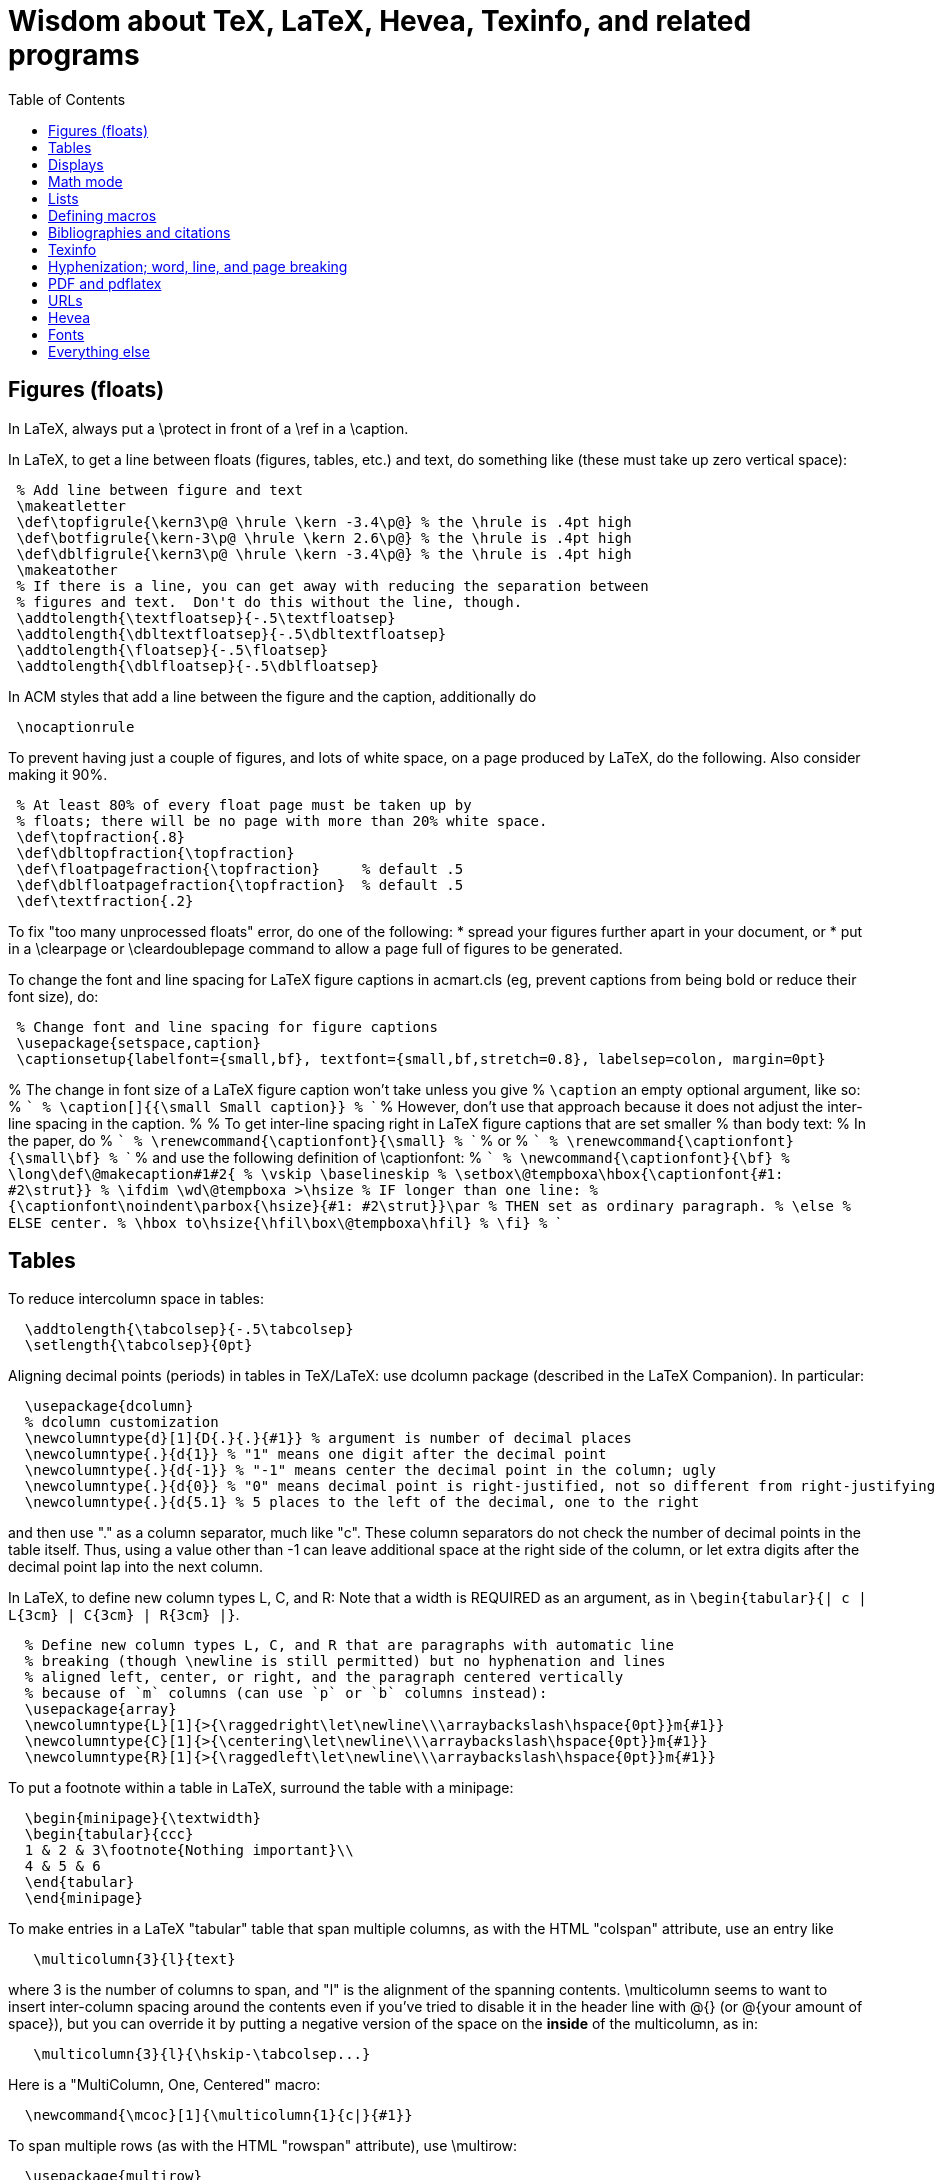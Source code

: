 = Wisdom about TeX, LaTeX, Hevea, Texinfo, and related programs
:toc:
:toc-placement: manual

toc::[]

// Each entry should contain one of the words "TeX", "LaTeX", "BibTeX", etc.

// PROBLEM with this file is that TeX comments starting in column 1 will be
// ignored by the database searching program!  Therefore, put a space before
// any "%" character that is part of an entry.




== Figures (floats)

In LaTeX, always put a \protect in front of a \ref in a \caption.

In LaTeX, to get a line between floats (figures, tables, etc.) and text, do
something like (these must take up zero vertical space):
```
 % Add line between figure and text
 \makeatletter
 \def\topfigrule{\kern3\p@ \hrule \kern -3.4\p@} % the \hrule is .4pt high
 \def\botfigrule{\kern-3\p@ \hrule \kern 2.6\p@} % the \hrule is .4pt high
 \def\dblfigrule{\kern3\p@ \hrule \kern -3.4\p@} % the \hrule is .4pt high
 \makeatother
 % If there is a line, you can get away with reducing the separation between
 % figures and text.  Don't do this without the line, though.
 \addtolength{\textfloatsep}{-.5\textfloatsep}
 \addtolength{\dbltextfloatsep}{-.5\dbltextfloatsep}
 \addtolength{\floatsep}{-.5\floatsep}
 \addtolength{\dblfloatsep}{-.5\dblfloatsep}
```
In ACM styles that add a line between the figure and the caption,
additionally do
```
 \nocaptionrule
```

// Can't unindent the LaTeX comments or the doc program will respect those
// comments.  That's unfortunate, because I typically unindent when inserting
// in a LaTeX document.
To prevent having just a couple of figures, and lots of white space, on a
page produced by LaTeX, do the following.  Also consider making it 90%.
```
 % At least 80% of every float page must be taken up by
 % floats; there will be no page with more than 20% white space.
 \def\topfraction{.8}
 \def\dbltopfraction{\topfraction}
 \def\floatpagefraction{\topfraction}     % default .5
 \def\dblfloatpagefraction{\topfraction}  % default .5
 \def\textfraction{.2}
```

To fix "too many unprocessed floats" error, do one of the following:
  * spread your figures further apart in your document, or
  * put in a \clearpage or \cleardoublepage command to allow a page full of figures to be generated.

To change the font and line spacing for LaTeX figure captions in acmart.cls (eg, prevent captions from being bold or reduce their font size), do:
```
 % Change font and line spacing for figure captions
 \usepackage{setspace,caption}
 \captionsetup{labelfont={small,bf}, textfont={small,bf,stretch=0.8}, labelsep=colon, margin=0pt}
```

% The change in font size of a LaTeX figure caption won't take unless you give
% `\caption` an empty optional argument, like so:
% ```
%   \caption[]{{\small Small caption}}
% ```
% However, don't use that approach because it does not adjust the inter-line spacing in the caption.
% 
% To get inter-line spacing right in LaTeX figure captions that are set smaller
% than body text:
% In the paper, do
% ```
%   \renewcommand{\captionfont}{\small}
% ```
% or
% ```
%   \renewcommand{\captionfont}{\small\bf}
% ```
% and use the following definition of \captionfont:
% ```
% \newcommand{\captionfont}{\bf}
% \long\def\@makecaption#1#2{
%    \vskip \baselineskip
%    \setbox\@tempboxa\hbox{\captionfont{#1: #2\strut}}
%    \ifdim \wd\@tempboxa >\hsize % IF longer than one line:
%        {\captionfont\noindent\parbox{\hsize}{#1: #2\strut}}\par     %   THEN set as ordinary paragraph.
%      \else                      %   ELSE  center.
%        \hbox to\hsize{\hfil\box\@tempboxa\hfil}
%    \fi}
% ```


== Tables

To reduce intercolumn space in tables:
```
  \addtolength{\tabcolsep}{-.5\tabcolsep}
  \setlength{\tabcolsep}{0pt}
```

Aligning decimal points (periods) in tables in TeX/LaTeX:
use dcolumn package (described in the LaTeX Companion).
In particular:
```
  \usepackage{dcolumn}
  % dcolumn customization
  \newcolumntype{d}[1]{D{.}{.}{#1}} % argument is number of decimal places
  \newcolumntype{.}{d{1}} % "1" means one digit after the decimal point
  \newcolumntype{.}{d{-1}} % "-1" means center the decimal point in the column; ugly
  \newcolumntype{.}{d{0}} % "0" means decimal point is right-justified, not so different from right-justifying the column
  \newcolumntype{.}{d{5.1} % 5 places to the left of the decimal, one to the right
```
and then use "." as a column separator, much like "c".
These column separators do not check the number of decimal points in the
table itself.  Thus, using a value other than -1 can leave additional space
at the right side of the column, or let extra digits after the decimal
point lap into the next column.

In LaTeX, to define new column types L, C, and R:  Note that a width is REQUIRED
as an argument, as in `\begin{tabular}{| c | L{3cm} | C{3cm} | R{3cm} |}`.
```
  % Define new column types L, C, and R that are paragraphs with automatic line
  % breaking (though \newline is still permitted) but no hyphenation and lines
  % aligned left, center, or right, and the paragraph centered vertically
  % because of `m` columns (can use `p` or `b` columns instead):
  \usepackage{array}
  \newcolumntype{L}[1]{>{\raggedright\let\newline\\\arraybackslash\hspace{0pt}}m{#1}}
  \newcolumntype{C}[1]{>{\centering\let\newline\\\arraybackslash\hspace{0pt}}m{#1}}
  \newcolumntype{R}[1]{>{\raggedleft\let\newline\\\arraybackslash\hspace{0pt}}m{#1}}
```

To put a footnote within a table in LaTeX, surround the table with a minipage:
```
  \begin{minipage}{\textwidth}
  \begin{tabular}{ccc}
  1 & 2 & 3\footnote{Nothing important}\\
  4 & 5 & 6
  \end{tabular}
  \end{minipage}
```

To make entries in a LaTeX "tabular" table that span multiple columns,
as with the HTML "colspan" attribute, use an entry like
```
   \multicolumn{3}{l}{text}
```
where 3 is the number of columns to span, and "l" is the alignment of
the spanning contents. \multicolumn seems to want to insert
inter-column spacing around the contents even if you've tried to
disable it in the header line with @{} (or @{your amount of space}),
but you can override it by putting a negative version of the space on
the *inside* of the multicolumn, as in:
```
   \multicolumn{3}{l}{\hskip-\tabcolsep...}
```
Here is a "MultiColumn, One, Centered" macro:
```
  \newcommand{\mcoc}[1]{\multicolumn{1}{c|}{#1}}
```
To span multiple rows (as with the HTML "rowspan" attribute), use
\multirow:
```
  \usepackage{multirow}
  \multirow{nrows}[bigstruts]{width}[fixup]{text}
```
Multirow documentation is at
http://mirror.math.ku.edu/tex-archive/macros/latex/contrib/multirow/multirow.sty
The width is a size like "25mm" or `"*"` for "vertically centered".
The rows that don’t contain the "multi-row" specification must have empty
cells where the multi-row is going to appear.
\multirow requires use of the multirow package:
You can nest \multirow in \multicolumn but not vice versa.



== Displays

To intersperse left-justified text with aligned equations, use the TeX
\noalign primitive. For example, 
```
  \begin{eqnarray}
  test & 1 & 2 \\
  \noalign{\hbox{left}}
  test & 3 & 4
  \end{eqnarray}
```
produces results like the following:
```
            test  1  2       (1)
  left
            test  3  4       (2)
```

Use
```
  \setlength{\arraycolsep}{.25em}
```
to reduce/compress the horizontal spaces (as around equal signs) between
columns in a LaTeX array or eqnarray environment.
Use
```
  \setlength{\tabcolsep}{.5\tabcolsep}
```
to reduce the width of columns in a table or tabular environment.



== Math mode

To define a (say) binary operator in TeX or LaTeX, use \mathord, \mathop,
\mathbin, \mathrel, \mathopen, \mathclose, \mathpunct, \mathinner.
These give "class" 1..8 to the math character or formula.
 * mathbin: for binary operators like "+"
 * mathrel: for binary relations like "=" (slightly more space)
 * mathop: for things like \sum, \cos, \ln, etc.
(There is no \binop or \binrel; I mention them here in case someone
searches for them.)

To typeset a multi-character identifier in LaTeX math mode, use
\mathit{...} (or, if you have it defined, \|...|) .  Never use $...$, which
puts incorrect kerning between the letters.  LaTeX typesets $myvar$ as "m
times y times v times a times r".  It looks bad, and enough people will
notice that it is worthwhile to get the typesetting right.


== Lists

To eliminate LaTeX list/itemize/enumerate spacing/space between items (by
setting \itemsep and \parskip), use
`\itemsep 0pt \parskip 0pt`.
This is necessary even if using `\usepackage{enumitem}`.

[Is this still the best approach with `\usepackage{enumitem}`?]
To control pre-list space, set \partopsep (or insert an explicit negative
\vspace (not \vskip)).  (I had to give an explicit argument, not -\parsep
etc.; but `\vspace*{-\partopsep}` worked for me if it came after the
\begin{enumerate}.)  (See manual page 167.)
<br>
To remove the vertical space from between two LaTeX trivlist environments:
```
   \vspace*{-\topsep}\vspace*{-\partopsep}\vspace*{-\itemsep}
```
  No combination of only two of these does the trick.
  (Why don't I have -\parskip here too?)

To reduce the indentation of bullets/numbers/items a LaTeX list environment
(itemize, enumerate, description), do this *outside* the env.  It needs to come
after `\begin{document}`.  (It's especially needed in the acmart style.)
```
  % Reduce indentation in lists.
  \setlength{\leftmargini}{.75\leftmargini}
  \setlength{\leftmarginii}{.75\leftmarginii}
  \setlength{\leftmarginiii}{.75\leftmarginiii}
```

In a LaTeX enumerate list environment, to insert an ordinary
(left-justified) paragraph of text without interrupting the item numbering,
do the following:
```
  \label{item:pre-break}
  \end{enumerate}
  PARAGRAPH GOES HERE.
  \begin{enumerate}
  \setcounter{enumi}{\ref{item:pre-break}}
```

To interrupt an enumerate environment, then continue the numbering later:
```
    \newcounter{saveenumi}
    ...
    \begin{enumerate}
      ...
      \item ...
      \setcounter{saveenumi}{\theenumi}
    \end{enumerate}
    ...
    \begin{enumerate}
      \setcounter{enumi}{\thesaveenumi}
      \item ...
      ...
    \end{enumerate}
```

To change the margins similarly to what the quote (`\begin{quote}`)
environment does:
```
 % Arguments are left and right margins
 \def\changemargin#1#2{\list{}{\rightmargin#2\leftmargin#1}\item[]}
 \let\endchangemargin=\endlist
 \begin{changemargin}{.05\columnwidth}{.05\columnwidth}
 \end{changemargin}
```



== Defining macros

Here are ways to test wither a macro argument is empty/null:
 1. The following macro definition will test whether a macro argument is empty:
```
    \def\mymacro#1{%
     \def\tempa{#1}\ifx\tempa\empty{then-part}\else{else-part}\fi
     }%
```
    Note that PLAIN.TEX defines \empty as follows:
```
    \def\empty{}%
```
    LaTeX defines \@empty in a similar way, if you want to work with .sty files.
    Note that since this uses \def to assign the value of #2 to a macro, it
    won't work in TeX's mouth, and needs the stomach as well (so it won't work
    inside an \edef for example).
 2. This way of testing for null arguments can be done entirely in TeX's mouth:
```
      \def\showempty#1{\message{\ifx\relax#1\relax empty\else not empty\fi}}
```
    It does however fail badly if #1 begins with \relax 
    (e.g., \showempty{\relax...}).
 3. Another way of testing for empty arguments in TeX's mouth is to say:
```
       \ifx\unlikely#2\unlikely ...true text... \else ...false text ... \fi
```
    This will expand to `true text' iff #2 is empty, or begins with
    \unlikely.  So if you make \unlikely an unlikely macro for #2 to begin
    with, then you're away.  (It also dies if #2 contains unbalanced \if,
    \else or \fi's, but that should be pretty rare.  Touch wood.)

LaTeX macros gobble space after them.  If you wish to insert space
(except before punctuation or other places where it shouldn't be
inserted) after a macro expansion, then add "\xspace" at the end of the
macro body.
```
  \usepackage{xspace}
  \xspaceaddexceptions{\%}
  \xspaceremoveexception{-}
  ...
  \newcommand{\restenergy}{\ensuremath{mc^2}\xspace}
  ...
  ... and we find \restenergy available to us ...
```

Here is a LaTeX command that typesets its argument in a smaller \tt font.  It
permits line breaks at spaces within the argument (but not within words),
respects current series (such as boldface), and works in both horizontal (text)
and math mode.
```
  \newcommand{\code}[1]{\ifmmode{\mbox{\smaller\ttfamily{#1}}}\else{\smaller\ttfamily #1}\fi}
```
Here's a version that takes care of URLs, too:
```
  \def\codesize{\smaller}
  %HEVEA \def\codesize{\relax}
  \newcommand{\code}[1]{\ifmmode{\mbox{\codesize\ttfamily{#1}}}\else{\codesize\ttfamily #1}\fi}
  \newcommand{\myurl}[1]{{\codesize\url{#1}}}
  %HEVEA \def\myurl{\url}
```
Or, if your document does `\usepackage{url}`, for URLs you can just do
```
  \renewcommand{\UrlFont}{\smaller}
```
but note that that is one command; you cannot specify `\smaller\texttt`.
 +
Similarly, "\scshape" is generally preferred to "\sc", because it
respects the typesetting of the current context.
For Verbatim environments, do this:
```
  \usepackage{fancyvrb}
  \RecustomVerbatimEnvironment{Verbatim}{Verbatim}{fontsize=\smaller}
```

// Can't unindent the LaTeX comments or the doc program will respect those
// comments.  That's unfortunate, because I typically unindent when inserting
// in a LaTeX document.

Here are definitions for identifiers in LaTeX math mode formulas:
----
  % \|name| or \mathid{name} denotes identifiers and slots in formulas
  \def\|#1|{\mathid{#1}}
  \newcommand{\mathid}[1]{\ensuremath{\mathit{#1}}}
  % \<name> or \codeid{name} denotes computer code identifiers
  \def\<#1>{\codeid{#1}}
  % Choose one of the following three definitions for \codeid.
  \protected\def\codeid#1{\ifmmode{\mbox{\sf{#1}}}\else{\sf #1}\fi}
  % \protected\def\codeid#1{\ifmmode{\mbox{\ttfamily{#1}}}\else{\ttfamily #1}\fi}
  % \protected\def\codeid#1{\ifmmode{\mbox{\smaller\ttfamily{#1}}}\else{\smaller\ttfamily #1}\fi}
----
This alternate definition of `\codeid` does not work inside an array environments (see http://tex.stackexchange.com/questions/27592/ ):
----
  \newcommand{\codeid}[1]{\ifmmode{\mbox{\ttfamily{#1}}}\else{\ttfamily #1}\fi}
----

To permit hyphenation in tt font globally throughout a document, see
http://tex.stackexchange.com/questions/44361/how-to-automatically-hyphenate-within-texttt
However, all of those solutions give me a Roman font that differs from the text font, whereas I want a typewriter font.
`\usepackage[htt]{hyphenat}` doesn't seem to work either.



== Bibliographies and citations

Very simple BibTeX usage:
 # See ~mernst/bib for bibliographies (but you should get your own copy).
 # At beginning of document:   ((Why not at the end?))
   \bibliographystyle{alpha}
 # Within document:
   \cite{key}
 # At end of document:
   \bibliography{bibstring-unabbrev,invariants,dispatch,generals,alias}
 # Run latex, then bibtex, then latex again.

Typical LaTeX commands for bibliography:
```
  \bibliographystyle{alpha}
  \bibliography{bibstring-unabbrev,ernst,invariants,dispatch,generals,alias}
```

\thebibliography is defined in the main document style (article.sty, etc.).

For multiple bibliographies (say, one per chapter), use chapterbib.sty.

How can I permit line breaks in a citation?
I'm not sure if this is good style or not, but this is how to do it:
----
 % undo LaTeX's decision to make citation labels be \hbox'd.
 \makeatletter
 \def\@citex[#1]#2{\if@filesw\immediate\write\@auxout{\string\citation{#2}}\fi
   \def\@citea{}\@cite{\@for\@citeb:=#2\do
     {\@citea\def\@citea{,\penalty\@m\ }\@ifundefined
        {b@\@citeb}{{\bf ?}\@warning
        {Citation `\@citeb' on page \thepage \space undefined}}%
 {\csname b@\@citeb\endcsname}}}{#1}}
 \makeatother
----

BibTeX journal abbreviations are in /usr/local/lib/tex/bib/abbreviations,
which is pointed to by ~/tex/abbreviations.

The problem with BibTeX's cross referencing feature is that it puts the
book, proceedings, etc. in the bibliography as an entry of its own.
However, supplying argument -min-crossrefs=10000 disables this feature.

For mix-n-match BibTeX citations,
```
  \makeatletter
  \def\bibref#1{\nocite{#1}\@ifundefined{b@#1}{{\bf ??}\@warning
     {Citation `#1' on page \thepage \space 
      undefined}}{\@nameuse{b@#1```
  \makeatother
```
and then
```
  [\bibref{Horn86},p.86;\bibref{PressFTV88},p.516]
```
produces
  [50,p.86;75,p.516]
which is better than the
  [50,p.86],[76,p.516]
produced by
```
  \cite[p.~86]{Horn86},\cite[p.~516]{PressFTV88}
```

In LaTeX, to remove vertical spacing (space) between bibliography items, use:
```
   \setlength{\bibsep}{0pt}
```
before the `\biblography` command.

In LaTeX 2e, to adjust bibliography formatting:
(For IEEE styles, just do `\def\IEEEbibitemsep{0pt plus .5pt}`.)
  First, copy from article.cls the definition of
```
    \newenvironment{thebibliography}[1]
```
  Surround it by
```
    \makeatletter
    ...
    \makeatother
```
and change the "newenvironment" to "renewenvironment".
To make bibliography items less indented, do one or both of the these:
//nobreak

  1. Comment out
+
```
       \advance\leftmargin\labelsep
```
  2. Change
+
```
       \settowidth\labelwidth{\@biblabel{#1}}%
```
+
to
+
```
       \settowidth\labelwidth{~}%
```
{empty}
     (though this is a bit drastic).
To remove all vertical spacing (space) between bibliography items, add:
+
```
  % These two commands remove inter-bib-item spacing
  \setlength{\itemsep}{0pt}
  \setlength{\parsep}{0pt}
```

To use only first initials (not whole first name) in BibTeX, change "ff" to
"f." in the .bst file, on the line containing "format.name".
Or just use abbrv.bst, which does this.

To omit the month in BibTeX, change 
`{ month " " * year * }`
to
`'year`
in the .bst file.
This is rarely worthwhile, though:  the savings tend to be very small.

So that BibTeX does not require the publisher field in ACM conference
proceedings, make this change:
```
--- a/ACM-Reference-Format.bst
+++ b/ACM-Reference-Format.bst
@@ -2242,7 +2242,8 @@ FUNCTION { inproceedings }
           format.bvolume.noseries output
           new.sentence
           organization output
-          publisher "publisher" bibinfo.output.check % jtb: require publisher (?)
+	  %% MDE: Don't require, or even output, publisher
+          % publisher "publisher" bibinfo.output.check % jtb: require publisher (?)
           address "address" bibinfo.output.check  % jtb: require address
           format.bookpages output
         }
@@ -2287,8 +2287,8 @@ FUNCTION { manual }
   new.block
   format.btitle "title" output.check
   organization address new.block.checkb
-  % jtb: back to normal style: organization, address
-  organization "organization" output.check
+  % % jtb: back to normal style: organization, address
+  % organization "organization" output.check
   address output
   fin.block
   output.issue.doi.coden.isxn.lccn.url.eprint.note
```


== Texinfo

In Texinfo, to prevent the last index pages from being numbered i, ii,
etc., add an @page before @summarycontents or @contents.

To format a texinfo file (ie, to produce a .dvi file from a .texi file), do
```
    tex foo.texi
    texindex foo.??
    tex foo.texi
```

Texinfo definitions can be done like this:
```
 @iftex @def@foo ...
```
Make sure that any usages of the macro are also put inside @iftex, and
make sure that you provide an equivalent construction inside @ifinfo.

Help for texinfo:
You might want to check out texinfo, a system for preparing both
high-quality typeset (by TeX) documents and on-line hypertext (viewable
from Emacs or a stand-alone viewer).  It's available from
prep.ai.mit.edu:/pub/gnu/texinfo-2.??.tar.Z.  There's also a latexinfo
system available from
tut.cis.ohio-state.edu:pub/gnu/emacs/elisp-archive/packages/LaTeXinfo.shar.*.Z.

LaTeXinfo takes a different input format than LaTeX -- for instance, there
are only three special characters (\{}), so comments are introduced by \c,
and so forth.  Thus, it could be a lot of work to convert a document into
LaTeXinfo.

Texinfo summary of cross reference commands (@xref @ref @pxref @inforef):
http://www.gnu.org/software/texinfo/manual/texinfo/texinfo.html#Cross-Reference-Commands

In Texinfo, to insert literal HTML, do
```
@html
<img src="https://travis-ci.org/typecheck-regex.svg?branch=master" alt="Travis codespecs/daikon status"/>
@end html
```
If `@` appears in the HTML, it must be quoted; this permits Texinfo commands
to appear within the HTML.
By contrast to `@html`, `@ifhtml` is a conditional but its body is regular
Texinfo.

Texinfo does not let you change the margins without changing 'texinfo.tex'
or 'texinfo.cnf'.  @pagesizes only affects the page size, not the margins.


== Hyphenization; word, line, and page breaking

raymond@sunkist.berkeley.edu (Raymond Chen) says:
To prevent word breaking (hyphenation) in (La)TeX, \hyphenpenalty=10000
Note, however, that although it'll work, it ain't exactly the nicest
thing to do to your CPU :-) +
Reason:  TeX will go ahead and hyphenate all the words in your
paragraph, and consider every possible breakpoint (including the
hyphens it inserted), but when it's just about ready to insert a hyphen,
it looks at \hyphenpenalty and say "Whoa!  Better not do it here."
This is repeated for every hyphenation point in every word of your
paragraph. +
A much more polite way to do it is to set the \hyphenchar to a
number not between 0 and 255; typically, -1 is used to suppress
hyphenation.  When the \hyphenchar is set to an invalid number,
TeX skips the hyphenation step altogether.  So you would say
something like
```
  \hyphenchar\the\font=-1
```
to suppress hyphenation for the current font.  If you use several
fonts, you'll want to set the \hyphenchar for each one.  So you
would start off like this:
```
  \hyphenchar\tenrm=-1
  \hyphenchar\ninerm=-1
  ...
```
You'll probably also want to set \defaulthyphenchar=-1 so that any
new fonts that get loaded will also have hyphenation disabled.
 +
Another way is
```
  \pretolerance=10000
```
and, if you get complaints about overfull hboxes, also add
```
  \emergencystretch=2em
```
or some bigger value.

piet@cs.ruu.nl (Piet van Oostrum) says:
To hyphenate words with imbedded hyphens, you must disable the hyphenchar
while reading the word and enable it while TeX hyphenates (i.e. at the end
of the paragraph).  Two ways to do this:
```
  \def\H#1{\setbox0=\hbox{#1}\unhbox0}
  \showhyphens{subsystem module \H{subsystem-module}}
```
or
```
  \edef\savehyphenchar{\the\hyphenchar\the\font}
  \hyphenchar\the\font=0
  \showhyphens{subsystem module subsystem-module
  \hyphenchar\the\font=\savehyphenchar} 
```

To have LaTeX hyphenate words with imbedded hyphens, you may use the
`breakable hyphen' command:
```
      \def\hyph{-\penalty0\hskip0pt\relax}
```
You could play tricks mapping it to a character that's made active for 
the purpose, but `-'?

LaTeX doesn't hyphenate (line-break) automatically when in font \tt because
in the customary uses for \tt fonts, one does not want TeX to insert any
hyphens.
Here are two workarounds:
 1. Insert explicit "\-" wherever you wish to permit hyphenization.
 2. Non-hyphenization is implemented by setting \hyphenchar of the tt fonts
    to -1.  You can undo it by explicitly resetting \hyphenchar.  To globally enable hyphenation in \texttt:
```
\DeclareFontFamily{\encodingdefault}{\ttdefault}{\hyphenchar\font=`\-}
```
or to enable it just for one family:
```
\DeclareFontFamily{T1}{cmtt}{\hyphenchar \font=45}
```

In LaTeX, \discretionary is a way to do custom hyphenization (without
necessarily using the hyphen character).  Use it like
```
  \discretionary{beforebreak}{afterbreak}{unbroken}
```
Examples:
```
  \discretionary{-}{}{}              % normal hyphenization; equivalest to: \-
  \discretionary{}{}{}               % no space, but permit break
  \discretionary{}{}{\,}             % thin space, or permit break
  \discretionary{/}{}{/}             % permit break after slash; equivalent to: /\discretionary{}{}{}
  \discretionary{}{.}{.}             % permit break before period (e.g., in URL)
  \discretionary{f-}{fi}{ffi}cult    % kerning
```

Redhat 6's (RH6's) LaTeX hyphenation is totally broken
because it uses all the different lanaguages hyphenation rules.
\usepackage[english]{babel}
fixes the problem by forcing it to use only English.


To permit more space between words, in order to prevent bad breaks in
narrow columns (like in a newspaper):
```
 {\spaceskip = \fontdimen2\the\font
 \advance\spaceskip by 0pt plus 0.5em
 \xspaceskip = \fontdimen7\the\font
 \advance\xspaceskip by 0pt plus 0.5em
 Several features were included in TRACEMAP to make it particularly
 useful for programmers who need to understand the behavior of
 their codes.}
 The most important part is a static pictorial representation of
 .. etc
```
This adds an extra 0.5em of stretchability to all spaces, producing big
spaces in the line. This modification is closed as soon as possible by the
} (could probably be earlier) to avoid having strange spacing further down
as a space is better than a hyphenation for TeX ... even one of these nasty
big ones - TeX can't tell the difference. \fontdimen2\the\font is the space
factor of the current font and 0.5em is the extra space factor.

----
\def\nopgbrk{\@nobreaktrue}
----
appears to prevent LaTeX page breaks, even just before lists.

To break a multi-line display math mode equation, use \begin{multline} or
the breqn package or the split environment provided by the amsmath package.

LaTeX can break an inline math mode formula at a \discretionary{}{}{} command.
It can automatically break the formula only when a relation symbol
(=, >, ...)  or a binary operation symbol (+, -, ...) exists and at least
one of these symbols appears at the outer level of the formula. Thus $a+b+c$
can be broken across lines, but ${a+b+c}$ cannot and neither can
$\left\langle ... \right\rangle$.
You can wrap parts of your formula in \mathrel or the like to fool LaTeX into
thinking there is a relation symbol at the outer level of the formula.
There is also \* which is discretionary multiplication sign:  "\times"
appears in the document only if the document is broken there.
. +
//
From
http://stackoverflow.com/questions/1703867/latex-how-to-put-line-break-in-a-math,
here is a definition of \mytuple that can be used as follows:
----
  $ \mytuple{ long\_text, other\_long\_text, more\_long\_text } $
----
----
% Permits line breaks after commas.  Use like this:
%   $ \mytuple{ longtext, otherlongtext, morelongtext } $
\makeatletter
\newcommand\mytuple[1]{%
  \@tempcnta=0
  \bigl\langle
  \@for\@ii:=#1\do{%
    \@insertbreakingcomma
    \@ii
  }%
  \bigr\rangle
}
\def\@insertbreakingcomma{%
  \ifnum \@tempcnta = 0 \else\,,\ \linebreak[1] \fi
  \advance\@tempcnta\@ne
}
\makeatother
----
Another solution, from http://tex.stackexchange.com/questions/19094/allowing-line-break-at-in-inline-math-mode-breaks-citations :
----
\AtBeginDocument{%
  \mathchardef\mathcomma\mathcode`\,
  \mathcode`\,="8000 
}
{\catcode`,=\active
  \gdef,{\mathcomma\discretionary{}{}{}}
}
----

LaTeX's \underline{...} macro does not permit hyphenization (line breaking).
Instead, use
```
  \usepackage{soul}
  ...
  \ul{...}
```


== PDF and pdflatex

Regular TeX uses bitmap based fonts by default, so PDF looks bad for them.
To, use "pdflatex" on your tex documents, to use outline fonts instead (and
to generate PDF instead of .dvi.

When using the graphicx package to include figures in a LaTeX document:
The latex command requires all graphics/images/pictures to be in EPS format.
The pdflatex command requires all graphics to be in JPEG/JPG, TIFF, PNG, or PDF.
Therefore, all figures must appear in at least two different formats.

To convert .eps to .pdf, either of the following:
```
  # epstopdf seems to do a better job than convert
  epstopdf picture.eps
  # This version embeds fonts in the resulting PDF file
  GS_OPTIONS="-dEmbedAllFonts=true -dPDFSETTINGS=/printer" epstopdf myfile.eps
  convert file.eps file.pdf
  eps2pdf
  ps2pdf -dEPSCrop
  # a2ping is the successor to epstopdf
  a2ping
  # To embed fonts using a2ping
  a2ping --gsextra='-dEmbedAllFonts=true -dPDFSETTINGS=/printer'
```
To convert .pdf to .eps, either of the following ("convert" sometimes makes
huge .eps files, though "pdftops" creates more pixellated .eps files):
```
  convert file.pdf file.eps
  pdftops -f 1 -l 1 -eps
```
To include the pdf file:
```
  \usepackage{graphicx}
  ...
  % There should never be a .pdf (or any other) filename extension
  \includegraphics[width=\textwidth]{picture}
  % For two-column layout:
  \includegraphics[width=\columnwidth]{picture}
```

To check whether fonts are embedded, run
```
  pdffonts myfile.pdf
```
or alternately use Adobe Acrobat Reader: go to "File --> Document
Properties --> Fonts".
This might tell you a font isn't embedded, but no output can also be a bad sign.

pdflatex creates a document with fonts embedded, so long as all your images
are bitmaps or are .pdf or .ps images with all their fonts embedded.

To embed fonts in a PDF document:
```
  gs -q -dSAFER -dNOPAUSE -dBATCH -sDEVICE=pdfwrite -sOutputFile=tmp.pdf -dCompatibilityLevel=1.5 -dPDFSETTINGS=/prepress -c .setpdfwrite -f file.pdf
```
This creates tmp.pdf with as many fonts embedded as are available on the
computer where you ran the command.

To embed the 14 base fonts (make them embedded fonts) in a PDF document,
when starting from a PostScript document:
```
  ps2pdf13 -dPDFSETTINGS=/prepress doc.ps doc2.pdf
```
Be sure to do this on PostScript that is generated by dvips, not on
PostScript that is generated by pdf2ps or similar programs.
(The instructions at http://users.rsise.anu.edu.au/~luke/embedded_fonts.html
that are supposed to make pdflatex embed the fonts did not work for me.)

You can set the compatibility level (e.g., PDF 1.7) in LaTex as follows:
```
\documentclass[10pt, conference]{IEEEtran}
\pdfminorversion=7
```
You can automatically embed all fonts in a PDF file, using ghostscript:
```
  gs -dCompatibilityLevel=1.7 -dPDFSETTINGS=/screen -dNOPAUSE -dBATCH -sDEVICE=pdfwrite -sOutputFile=paper-with-embedded-fonts.pdf paper.pdf
```
R uses font symbols for outliers in a boxplot, and you may not be able to
embed them.  Minimally tweaking the opacity level of such points, forces R to
actually draw the points rather than replacing them with symbols:
```
geom_boxplot(outlier.colour=rgb(0, 0, 0, .99))
```


== URLs

To make hyperlinks (e.g., to URLs) in a LaTeX document:
```
  \usepackage{hyperref}
  \url{http://www.wikibooks.org}
  \href{http://www.wikibooks.org}{Wikibooks home}
```
If you also want to line-break the URL text, then:
```
  \usepackage{hyperref}
  \usepackage{url}
  \url{http://www.wikibooks.org}
  \href{\url{http://www.wikibooks.org}}{Wikibooks home}
```
More on LaTeX HEVEA URLs (\ahref, etc.):
  http://pauillac.inria.fr/~maranget/hevea/doc/manual018.html#toc22
but perhaps I want to ignore that and focus on using standard 


URLs in HTML and PDF documents:
```
 % Make a URL visible in PDF the but just be attached to anchor text in HTML:
 %BEGIN LATEX
 \newcommand{\ahreforurl}[2]{#2 (\url{#1})}
 %END LATEX
 %HEVEA \newcommand{\ahreforurl}[2]{\ahref{#1}{#2}}
```

The url package for LaTeX linebreaks a URL appropriately.
For a moving argument (or a URL containing characters like %), use
```
    \urldef{\myself}\url{myself%node@gateway.net}   or
    \urldef{\myself}\url|myself%node@gateway.net|
```
and then use "\myself" instead of "\url{myself%node@gateway.net}".
However, the hyperref package forbids URL line breaks; the workaround is
```
  \usepackage{hyperref}
  \usepackage{breakurl}
```

To typeset URLs in a smaller font in LaTeX, using \package{url}:
First approach (shorter, usually works):
```
  \def\UrlFont{\smaller\ttfamily}
```
Second approach (better style, possibly more robust):
```
  %% Define and use a 'smallertt' URL style.
  \makeatletter
  \def\url@smallerttstyle{%
    \@ifundefined{selectfont}{\def\UrlFont{\smaller\tt}}{\def\UrlFont{\smaller\ttfamily```
  \makeatother
  \urlstyle{smallertt}
```




== Hevea

As an alternative to hevea: pandoc or tex4ht or tth
  tex4ht is bundled with LaTeX distributions (use its make4ht build system instead of the htlatex command)
All 4 of these are actively maintained as of 2022.

Conditional compilation with LaTeX and Hevea:
To avoid problems with the imagen program, it's usually best to not
redefine macros with %HEVEA, but to use the \ifhevea conditional.

In LaTeX files, to avoid the "This document was translated from LaTeX to
Hevea" advertisement, write:
```
  %HEVEA \footerfalse    % Disable hevea advertisement in footer
```

Adding info to HTML header in Hevea (this must come after \begin{document}):
```
\let\oldmeta=\@meta
\renewcommand{\@meta}{%
\oldmeta
\begin{rawhtml}
<link rel="icon" type="image/png" href="my-favicon.png" />
\end{rawhtml}}
```

Testing whether a file exists, for both LaTeX and Hevea:
(Note that you need to test for a file, not a directory.)
```
 \newif\ifonbuffalo
 %HEVEA\makeatletter\@iffileexists{/scratch/secs-jenkins/java/jdk1.7.0/LICENSE}{\onbuffalotrue}{\onbuffalofalse}\makeatother
 %BEGIN LATEX
 \IfFileExists{/scratch/secs-jenkins/java/jdk1.7.0/LICENSE}{\onbuffalotrue}{\onbuffalofalse}
 %END LATEX
```

== Fonts

The default LaTeX fonts look bad on-screen.  Consider this alternative; the
"bitstream-charter" font family was designed to be good on screen.
```
\usepackage[bitstream-charter]{mathdesign}
\usepackage[T1]{fontenc}
\usepackage[utf8]{inputenc}
```

In LaTeX, rather than
```
  \usepackage{times}
```
consider
```
  \usepackage{pslatex}
```
which differs in that it uses a specially narrowed Courier font.
(Also consider `\usepackage{palatino}`?
`\usepackage{times}` is narrower than `\usepackage{gentium}`.  \usepackage{venturis2} is even narrower, but it looks unnatural and makes it clear that you are cheating on space limits.)

Do not use
```
  \documentclass[sigconf,anonymous]{acmart}
  \usepackage{pslatex}
```
because it causes math-mode parentheses not to print.
`\usepackage{times}` doesn't work either.

To change fonts temporarily in LaTeX, use comands like the following
```
  {\fontfamily{phv}\selectfont Helvetica looks like this}
```
and
```
  {\fontencoding{OT1}\fontfamily{ppl} Palatino looks like this}.
```

The following six TeX document style options exist for using PostScript
fonts.
//nobreak

1. avantgarde, for using the Avant Garde family.
2. bookman, for using the Bookman family.
3. helvetica, for using the Helvetica family.
4. palatino, for using the Palatino family.
5. ncs, for using the New Century Schoolbook Roman family.
6. times, for using the Times Roman family

To use a thinner (narrower) version of a font in a LaTeX document, run the
following before running pdflatex:
```
  # Run with --clean once if the --xscale argument changes.
  #	/usr/share/doc/texlive-doc/latex/savetrees/makethin article.dvi --clean
	  -/usr/share/doc/texlive-doc/latex/savetrees/makethin article.dvi --pdftex --xscale=0.94
```

More attractive monospaced (typewriter, courier) fonts:
```
  \usepackage[T1]{fontenc}
  % sans-serif monospaced font
  \usepackage{inconsolata}
```
```
  % serifed monospaced font
  \usepackage[T1]{fontenc}
  \usepackage[scaled=0.88]{luximono}
```

Your LaTeX documents should always use
```
  \usepackage[T1]{fontenc}
```
Even if you don't care about foreign languages, it has the advantage of
providing typewriter fonts for curly braces, and other characters that look
bad due to the fact that OT1 has only 128 glyphs and LaTeX has to get some
characters such as curly braces from a different font.
It particular, it solves the problem
```
  Font shape `OMS/cmss/m/n' undefined using `OMS/cmsy/m/n' instead for symbol `textbraceleft'
```

The default Computer Modern fonts are Type 3 (bitmap).  Here is how to use
"Latin Modern" fonts, which are a Type 1 reimplementation of the Computer
Modern fonts, and ensure you only get Type 1 fonts:
```
\usepackage{lmodern}
\usepackage[T1]{fontenc}
```
However, it is easier and better to just use pdflatex, which will use the
good-quality type 1 "Blue Sky" implementation of Computer Modern.  Or use a
different font like Times.

If the line spacing is too large/big in a paragraph typeset in a smaller
font, then be sure to end the paragraph with \par.


== Everything else

LaTeX style files are found in the directories listed in the TEXINPUTS
environment variable.

Don't forget to check ~/tex/sty/ when looking for TeX files.

LATEX directory: see /usr/share/texmf/tex/latex/misc, among others

LaTeX form letter:  use "merge" documentstyle option

Ragged right text in LaTeX:  use flushleft environment without explicit \\'s.
Another possibility is \pretolerance=10000 and \raggedright.

Use the \jobname command to get the name of the file that TeX is working on.
 +
Summary of UNIX-based methods for "portably" getting FILEID information of
.tex source into the output file:  (By portable, I mean that the .tex file
does not identify itself; at processing time, its location is obtained from
the system and encoded in the resulting output file.)
//nobreak

1. Use the ability of tex/latex to take information from the invocation.
  Here is a script that does this for a latex document, so that the variable
  \fileid can be used at will in the document and will expand to the absolute
  pathname with hostname prepended
+
```
 FN=`basename $1 .tex`.tex
 FILEID=`hostname`:`pwd`/$FN
 FILEID=`echo $FILEID | tr _ .`
 echo Inserting $FILEID...
 virtex "&"lplain \\def\\fileid{$FILEID}\\input $1
```
2. Use rcs or make.
3. Use a script and UNIX file-editing filters to replace tokens in the text
  with dynamically obtained environment information.
  From: vjcarey@sphunix.sph.jhu.edu ("Vincent J. Carey")

How can I make the pagestyle of the first page be empty (no page number)?
Put \pagestyle{empty} in the preamble (before \begin{document}).  This
works as long as you don't use \maketitle, which resets the pagestyle.  If
you use \maketitle, you have to place a \thispagestyle{empty} after the
\maketitle command, as well.

You can use MakeIndex to process a glossary (.glo file).  Here's an example
of a MakeIndex style-file you'd need:
```
keyword "\\glossaryentry"
preamble "\\begin{theglossary}\n"
postamble "\n\n\\end{theglossary}\n"
actual '='
quote '!'
encap '|'
level '>'
delim_0 "\\pfill"
delim_1 "\\pfill"
delim_2 "\\pfill"
lethead_flag 0
```
Use it with the command:
```
  makeindex -s glossary.ist -o your-file.gls your-file.glo
```

For alphabetic enumeration, do:
```
\newcounter{alphaenum@count}
\newenvironment{alphaenum}%
{\begin{list}%
{\alph{alphaenum@count})}%
{\usecounter{alphaenum@count}\def\p@alphaenum@count{\expandafter\@alph}}}%
{\end{list}}
```

In LaTeX, to make the first line of all sections etc be indented by the
usual paragraph indentation:
```
  \let\@afterindentfalse\@afterindenttrue
  \@afterindenttrue
```
OR, change the definition of \section (example from art10; '-' becomes '+')
```
  \def\section{\@startsection {section}{1}{\z@}{-3.5ex plus -1ex minus 
   -.2ex}{2.3ex plus .2ex}{\Large\bf}}
```
to
```
  \def\section{\@startsection {section}{1}{\z@}{+3.5ex plus +1ex minus 
   +.2ex}{2.3ex plus .2ex}{\Large\bf}}
```

To remove some of the extra whitespace around section headers:
```
  \usepackage[compact]{titlesec}
```

A simple LaTeX environment that keeps everything within it
on the same page:
```
 \def\window#1{\@need=#1\advance\@need\pagetotal
 \if\@need>\textheight\vfil\newpage\else\fi}
 %
 \newbox\@keepbox
 \newenvironment{keep}{%
   \setbox\@keepbox=\vbox\bgroup
 }{%
   \egroup\window{\ht\@keepbox}\box\@keepbox
 }
```
This works fine, except that if the \vbox is higher than textheight, it
overflows the page. So it needs to be broken up somehow.

TeX primitive \time is the number of minutes since midnight this morning.
Use it via \number\time.  For a timestamp, use it with \today (which
prints something like `August 7, 1989').
If you want something like ``13:48'' try the following:
```
 \def\clocktime{{\newcount\scratch
  \scratch=\time
  \divide\scratch by 60
  \number\scratch :\multiply\scratch by -60
  \advance\scratch by\time
  \number\scratch}}
```
Another version by Nelson Beebe, U. of Utah., is:
```
 % TIME OF DAY
 \newcount\hh
 \newcount\mm
 \mm=\time
 \hh=\time
 \divide\hh by 60
 \divide\mm by 60
 \multiply\mm by 60
 \mm=-\mm
 \advance\mm by \time
 \def\hhmm{\number\hh:\ifnum\mm<10{}0\fi\number\mm}
```

I once had to set
```
  \topskip = 0pt
```
to remove extra space before the first paragraph of a LaTeX document.

Marcel van der Goot's midnight macros (.tex and .doc files):
//nobreak

 * quire  Macros for making booklets, printing double pages, and printing outlines and crop marks.
 * gloss:  Macros for vertically aligning words in consecutive sentences.
 * loop:   A simple looping construct (meta-macros).
 * dolines: Meta-macros to separate arguments by newlines and by empty lines.
 * labels: Macros to print address labels and bulk letters.
   Do `tex make-labels' and then supply the label file name.
   There are other packages for labels, as well.

sober.sty reduces the spacing around section headings in the
default document styles.

In text with explicit line breaks, we can make a box just wide enough to
hold the widest one via (see LaTeX manual under tabbing for explanation):
```
  \newenvironment{centerlongestline}{\begin{center}\begin{minipage}{\linewidth}
     \begin{tabbing}}{\end{tabbing}\end{minipage}\end{center}}
```
Another alternative would be to use \begin{tabular}{l} ...
\end{tabular} rather than a tabbing environment, in which case
the minipage environment could be omitted entirely.

To capitalize (the first letter only of) a string in TeX, use
\caps{string}.  The string may contain macros and even embedded macros.
\def\caps#1{{\edef\tempa{#1}\expandafter\Caps\tempa}}
\def\Caps#1{\uppercase{#1}}

To number tables, figures, footnotes, consecutively through the entire
report (not by chapters) in LaTeX:
```
        \makeatletter
        \def\cl@chapter{}
        \@addtoreset{section}{chapter}
        \def\thetable{\@arabic\c@table}
        \def\thefigure{\@arabic\c@figure}
        \def\theequation{\arabic{equation}}
        \makeatother
```
One could also define
```
    \def\@takefromreset#1#2{%
        \def\@tempa{#1}%
        \let\@tempd\@elt
        \def\@elt##1{%
            \def\@tempb{##1}%
            \ifx\@tempa\@tempb\else
                \@addtoreset{##1}{#2}%
            \fi}%
        \expandafter\expandafter\let\expandafter\@tempc\csname cl@#2\endcsname
        \expandafter\def\csname cl@#2\endcsname{}%
        \@tempc
        \let\@elt\@tempd
    }
```
and then the solution to the original problem becomes:
```
        \@takefromreset{footnote}{chapter}
        \@takefromreset{table}{chapter}
        \@takefromreset{figure}{chapter}
        \@takefromreset{equation}{chapter}
        \def\thetable{\@arabic\c@table}
        \def\thefigure{\@arabic\c@figure}
        \def\theequation{\arabic{equation}}
```

From the ``Golden Rules of Macro Coding'' (for TeX)
  If a macro starts with \if..., put a \relax in front of it.
  \if... is not evaluated during the syntactic/semantic analysis, but
  during the lexical analysis. So there may be places where TeX scans
  ahead, and where the scan must be stopped, to allow a change to math
  mode before the test is done. An example where this may occur is
  within \halign's.

TeX code for definitions including multiple alternatives:
```
  \newcommand{\twolinedef}[4]{\left\{ \begin{array}{ll}
        #1 & \mbox{#2} \\
        #3 & \mbox{#4} \\
  \end{array} \right.}
```

To run TeX or LaTeX in batch mode on file foo.tex, do
```
  [la]tex \\batchmode \\input foo.tex
```
The doubled backslashes are for the shell; TeX will see just one of each pair.

6) How can I get TeX to see LaTeX \ref{...} as a _number_?
```
\def\alphref#1{\@ifundefined{r@#1}{?}{\edef\@tempa{\@nameuse{r@#1}}\expandafter
    \expandafter\expandafter\@alph\expandafter\@car\@tempa \@nil\null}}
```

LaTeX's \raisebox is like TeX's \smash:  change the apparent height of a
piece of text.

\negphantom is like phantom, but the space is negative, not positive.
----
\newcommand{\negphantom}[1]{\settowidth{\nplength}{#1}\hspace*{-\nplength}}
----

The useful LaTeX macro \ensuremath lets macros appear in either math or
horizontal mode; if the latter, it automatically switches to math mode.

To save space in a paper using the acmart style:
```
\settopmatter{printfolios=true,printccs=false,printacmref=false}
```
This does a bit more:
```
\settopmatter{printacmref=false} % Removes citation information below abstract
\renewcommand\footnotetextcopyrightpermission[1]{} % removes footnote with conference information in first column
\pagestyle{plain} % removes running headers
```
To add page numbers (useful during review):
```
\fancyfoot[C]{\thepage}
```

ACM LaTeX styles FAQ:
  http://www.acm.org/sigs/publications/sigfaq

To solve the problem
```
! pdfTeX warning (ext4): destination with the same identifier ... has been already used, duplicate ignored
```
add page numbers to the document.

To add page numbers in ACM SIG (or sig-alternate) LaTeX style (and remove
the copyright box):
```
  % Add page numbers, remove copyright box.  For submitted version only.
  \pagenumbering{arabic}
  \makeatletter
  \def\@copyrightspace{\relax}
  \makeatother
```
In sigplanconf style, it's even easier:
```
  \documentclass[preprint,nocopyrightspace]{sigplanconf}
```
In acmlarge.cls, remove the copyright info by doing:
```
  \def\permission{}
```
Fixes to ACM SIG style (sig-alternate.cls):
//nobreak

 * Uncapitalize section titles: 
    ** Delete all instances of "\@ucheadtrue"
    ** Replace "ABSTRACT" by "Abstract" and "REFERENCES" by "References"
    ** Remove (comment out) `\section*{APPENDIX}`
 * Captions:
    ** Change "then" clause to the following:
       {\small\parbox{\hsize}{#1: #2\strut}}\par               %   THEN set as ordinary paragraph.
    ** Remove instances of "textbf"
    ** Add "\strut" after "#2"
    ** Consider adding "\small"
    ** Comment out "\vskip 10pt" and/or "\vskip \baselineskip"
 * References:
    ** No section number: 
       *** change "\section[References]" to `\section*`.  (note removal of optional argument)
       *** remove (comment out) "\vskip -9pt".
       *** remove (comment out) "\advance\leftmargin\labelsep"
 * Copyright data:
    ** In sig-alternate, change two lines to the following:
+
```
       \begin{picture}(20,5) %Space for copyright notice
       \put(0,-.75){\crnotice{\@toappear}}
```
{empty}
      (or use a slightly more negative last number like -.95 instead of -.75).
    ** In sigplanconf.cls, change "\vbox to 1in" so that we use:
+
```
       \@float{copyrightbox}[b]%
         \vbox to .8in{%
```
 * Font size:
```
    \def\footnotesize{\@setsize\footnotesize{8pt}\viipt\@viipt}
```
Fixes to sigplanconf.cls:
```
  \vbox to .8in{%
    % \vfill
```
Maybe:
```
  % \vspace{2pt}
```
To reduce whitespace in the titlebox (near the title and authors):
//nobreak

 * Comment out:
+
```
    %\vskip 2em                   % Vertical space above title.
```
 * To reduce space *after* the authors, reduce "12.75" on this line:
+
```
 \advance\dimen0 by -12.75pc\relax % Increased space for title box -- KBT
```
 * To reduce space between the title and authors (without affecting the
   total size of the title box), reduce "1.25" in this line:
+
```
  {\subttlfnt \the\subtitletext\par}\vskip 1.25em%\fi
```

Fixes to IEEETran style file, to save space and improve appearance:
//nobreak

 * \usepackage{microtype}
 * pass "nofonttune" option to the class (in \documentclass[...]); IEEETran's font metric tuning is very bad, and microtype is better
 * After \begin{document}: `\nonfrenchspacing\hyphenpenalty=50\hbadness=1000` (IEEETran inexplicably tells TeX to hyphenate *far* less frequently than normal, wasting space and making things ugly)

To remove the extra vertical space from around \begin{definition}, make the
following change to sig-alternate.cls.
```
--- a/sig-alternate.cls	Sat Aug 14 14:00:55 2010 -0700
+++ b/sig-alternate.cls	Sat Aug 14 14:13:52 2010 -0700
@@ -948,8 +948,8 @@
     \expandafter\@ifdefinable\csname #1\endcsname
         {\@definecounter{#1}%
          \expandafter\xdef\csname the#1\endcsname{\@thmcounter{#1}}%
-         \global\@namedef{#1}{\@defthm{#1}{#2}}%
-         \global\@namedef{end#1}{\@endtheorem}%
+         \global\@namedef{#1}{\vspace{-5pt}\@defthm{#1}{#2}}%
+         \global\@namedef{end#1}{\@endtheorem\vspace{-5pt}}%
     }%
 }
 \def\@defthm#1#2{%
```

Make these fixes to figures and captions when writing a paper using IEEE latex8.sty:
//nobreak

 * Remove all references to \tenhv
 * Edit the setting of \@figindent as follows:
```
  \setlength{\@figindent}{0pc}
```
 * In definition of @makecaption, change "then" clause to:
```
      % THEN set as an indented paragraph
      {\parbox{\hsize}{#1: #2\strut}}\par
```

To permit underfull hboxes in LaTeX, use 
```
\begin{sloppypar} ... \end{sloppypar}
```
I can't get `\sloppy` or `\begin{sloppy} ... \end{sloppy}` to work.
To disable the warnings globally, say `\hbadness=10000`, which
disables overfull hbox warnings too.

In LaTeX, 
to typeset text in a superscript or subscript, use A_{\mathit{pred}}

To produce a footnote without a footnote mark (as for a copyright notice in
the lower left-hand corner of a conference paper) in LaTeX, do this:
```
  \renewcommand{\thefootnote}{}
  \footnotetext{A version of this paper will appear in the 25th 
  Annual International Symposium on Computer Architecture, June 1998}
  \renewcommand{\thefootnote}{\arabic{footnote}}
```

The Harvard bib style for LaTeX
        http://www.arch.su.edu.au/~peterw/latex/harvard/
supports a "URL" field.  It even works with LaTeX2html so the
appropriate links are generated.

LaTeX2HTML CVS repository:
  http://cdc-server.cdc.informatik.th-darmstadt.de/~latex2html/
though the source recommends
  http://www-dsed.llnl.gov/files/programs/unix/latex2html/manual/
  http://www.cbl.leeds.ac.uk/nikos/tex2html/doc/latex2html/

To use a smaller (9-point) font in a LaTeX document, use
```
  \makeatletter\input{size09.clo}\makeatother
```
as the first set of commands after \documentclass.

The TeX FAQ is searchable:
    http://www.tex.ac.uk/cgi-bin/texfaq2html
or printable, available from CTAN, in
//nobreak

 * usergrps/uktug/faq/newfaq.ps     (for A4 paper)
 * usergrps/uktug/faq/newfaq.pdf    (likewise)
 * usergrps/uktug/faq/letterfaq.ps  (for U.S. letter-size paper)
 * usergrps/uktug/faq/letterfaq.pdf (likewise)

Environment for formatting pseudocode
http://homes.cs.washington.edu/~zasha/latex.html

To get a plain tilde character in LaTeX, do:  \textasciitilde.
This works even in \tt font.

In LaTeX, any character can be obtained by giving its ASCII code.
The left and right braces are, respectively, \char"7B and \char"7D.
Using \{ in \tt yields a Roman "{", it seems.  Here are macros that use the
\tt font:
```
  % Left and right curly braces in tt font
  \newcommand{\ttlcb}{\texttt{\char "7B}}
  \newcommand{\ttrcb}{\texttt{\char "7D}}
```

To set the page number in LaTeX:  \setcounter{page}{98}

One way to number LaTeX figures by chaper/section, 1.1, 1.2, ..., 2.1, ...:
  http://www-compiler.csa.iisc.ernet.in/~janaki/tex/numbering.html

Three LaTeX references, all published by Addison-Wesley:
//nobreak

 * LaTeX:  A Document Preparation System, by Leslie Lamport, 1994
 * The LaTeX Companion, by Goossens, Mittelbach, and Samarin, 1994
 * A Guide to LaTeX, by Helmut Kopka and Patrick Daly, 1999

Do not use math mode (such as $define$) for italics.  Instead, use
\emph{define} or \mathem{define}.  Math mode does not use ligatures and gets
interletter spacing wrong.
{empty} +
Here is text to send to someone who has misused math mode for italics:
{empty} +
You have improperly used TeX's math mode as a shortcut for producing words
in italic type.  This is ugly and distracting.  Instead of saying $START$
(which puts too much space between "T" and "A"), you should say {\em START}
or, in a formula, \mathit{START} or \mbox{\em START}.  (There are also
other good ways to get the same output.)  This small point will improve
readability and will build confidence that you have been careful throughout
your work.

The "beamer" package permits making nice slides with LaTeX.
(It's better than the "prosper" package, according to Stephen McCamant.)
"t" class option puts slide content at top rather than vertically centered.

Any LaTeX-Beamer slide containing a verbatim environment must start out:
```
  \begin{frame}[fragile]
```
(or [containsverbatim], though that's more typing)

In LaTeX-Beamer:
```
  \begin{frame}[shrink=5]   permits change of font size
  \begin{frame}[squeeze]    reduces vertical space
```

In TeX/LaTeX, to create a large "forall" symbol (which ordinarily is no
larger in display mode than in any other math mode), do something like
```
  \newcommand{\bigforall}[2]{{{\raisebox{-6pt}{\mbox{\Large$\forall$}$#1$}}\atop{\scriptstyle #2}}}
```

For a paragraph in a smaller font, on the smaller font's baseline
inter-line spacing (but it isn't permitted to be broken across columns), do
```
  {\small\noindent\parbox{\columnwidth}{\quad
  ...
  }
```

This defines a \Hline macro that is like \hline, but it has an independent
thickness.
```
\newdimen\arrayruleHwidth
\setlength{\arrayruleHwidth}{1pt}
\makeatletter
\def\Hline{\noalign{\ifnum0=`}\fi\hrule \@height \arrayruleHwidth
  \futurelet \@tempa\@xhline}
\makeatother
```

LLNCS (LaTeX LNCS) style:
wget ftp://ftp.springer.de/pub/tex/latex/llncs/latex2e/llncs2e.zip

Derek Rayside says:
I wrote a little latex macro that lets one write things such as:
```
    \digraph{MyGraph}{a->b}
```
this produces MyGraph.dot with the contents:
```
    digraph MyGraph {a->b}
```
If you run dot to get MyGraph.ps (ie, dot -Tps -o MyGraph.ps MyGraph.dot),
then the \digraph macro will include the postscript file in your document.
The macro file is available at:
    http://web.mit.edu/~drayside/www/graphviz.tex/graphviz.tex
and a bit more documentation is at:
   http://web.mit.edu/~drayside/www/graphviz.tex/main.pdf

In LaTeX, use \enlargethispage to expand a page or column, fitting slightly
more text on it.

Tell TeX programs (from the teTeX distribution, which is standard on modern
Unix systems) to default to US-Letter-sized paper:
```
  texconfig xdvi us
  texconfig dvips paper letter
  texconfig dvipdfm paper letter
  texconfig pdftex paper letter
```
Alternately, a less desirable fix that only solves part of the problems above:
To make dvips produce lettersize output by default, edit config.ps (maybe in
/usr/share/texmf/dvips/config/config.ps or
/g2/local/lib/texmf/texmf/dvips/config/config.ps) to make sure the "letter"
pagesize block comes first; the first "@" block is the default.
(Otherwise, one must invoke dvips with the "-t letter" switch.)

Emacs "Local variables" section of a LaTeX file looks like one of the following:
```
 %%% Local Variables: 
 %%% mode: latex
 %%% TeX-master: t
 %%% auto-fill-function: nil
 %%% fill-column: 75
 %%% TeX-command-default: "PDF"
 %%% End: 
```
{empty}
```
 %%% Local Variables: 
 %%% mode: latex
 %%% TeX-master: "daikon-ioa-2002"
 %%% End: 
```

LaTeX Verbatim environment with embedded commands:
```
\usepackage{fancyvrb}
\begin{Verbatim}[commandchars=\\\{\}]
...
\end{Verbatim}
```
Other initial lines:
```
\begin{Verbatim}[commandchars=\|\[\]]
\begin{Verbatim}[commandchars=\\\<\>]   % < and > cannot be used as delimiters
\begin{Verbatim}[commandchars=\\\<\>,numbers=left,numbersep=6pt,xleftmargin=12pt]
```
Or set parameters globally:
```
\fvset{fontsize=\small}
\fvset{fontsize=\relsize{-2}}
```
The fancyvrb package is preferable to:
//nobreak

 * the moreverb package.  (The moreverb documentation recommends fancyvrb!)
 * \alltt, which is built into LaTeX (except possibly for very simple tasks
   or use with Hevea)
 * listings (which breaks fancyvrb if both are loaded, and breaks wrapfigure
   if the lstlisting happens to be laid out across two pages).
   listings provides the lstlisting command, and inserts too much space
   between characters, which looks bad in any font (fixed- or variable-width).
   An advantage of listings is that it provides multi-character escapes to
   LaTeX code, so you don't have to find specific command characters that
   do not appear in the text (only multi-character sequences that don't appear.)
   listings can also boldface keywords, but that ends up looking very bad too:
   it's best to emphasize what is most important, which is never the keywords.
//nobreak

A disadvantage of fancyvrb is that Hevea only partially supports it; for
example, Hevea does not support the commandchars functionality nor its
`\VerbatimInput` command.  The Hevea manual (section B.17.12) recommends the
moreverb package.
Note that Computer Modern font has no bold fixed width font.
(See elsewhere in this file for solutions.)

The lstlisting package by default puts its line numbers in the column gutter.
To fix this, use:
```
  \begin{lstlisting}[xleftmargin=5.0ex]
```

To get bold fixed width (typewriter, teletype, tt) font in LaTeX, here are some options.
When using Computer Modern fonts), use
```
  \usepackage{bold-extra}
```
See installation instructions at
   http://www.tex.ac.uk/cgi-bin/texfaq2html?label=bold-extras
(which also offers other solutions).
Or, use underlining for emphasis.
Or, try a different font than Computer Modern.  For example, try
```
  \usepackage[T1]{fontenc}
  \usepackage{lmodern} % "latin modern", which has a (too subtle) boldface typewriter font
  \usepackage[lighttt]{lmodern} % lighter non-bold version (looks better)
  %\usepackage{luximono}
  %\usepackage[scaled=0.85]{beramono}
  \usepackage[T1]{lucidabr}
```
but if you use Lucida Bright, you probably want to scope the Lucida Bright to
only the verbatim text.
Courier also has regular and bold options, but it's considered very ugly.

To include a literal backslash (or other special characters) in a LaTeX
Verbatim (fancyverb) environment, use \SaveVerb and \UseVerb.
```
  \DefineShortVerb{\|}
  \SaveVerb{myname}|verbatim text \ _ ^|
  \UndefineShortVerb{\|}
  \UseVerb{myname}
```
Even simpler is the verbdef package:
```
  \usepackage{verbdef}
  \verbdef\mymacroname|verbatim text \ _ ^|
  \mymacroname
```

In LaTeX, as a general rule, backslashing punctuation characters inside
\code{} won't give you the right tt-font ones:  you need to either replace
\code with \verb or use \char and an ASCII code for the symbol, such as
```
  \renewcommand{\_}{\char"5F}
```
or, to get a backslash
```
  \newcommand{\bs}{\char"5C}
```

The llncs.cls style (class) file (and also sig-alternate.cls) does
```
  \let\footnotesize\small
```
which changes the font in footnotes.  This is an acceptable goal, but the
implementation is seriously flawed, since it makes it impossible to get
that size font in the program.  To fix this, find the "\newcommand" for
"\footnotesize" (perhaps in file `/usr/share/texmf/tex/latex/base/size10.clo`
or in `/usr/share/texlive/texmf-dist/tex/latex/base/size10.clo`)
and copy it to the document after the "\documentclass" directive.

The PGF package for LaTeX makes drawings, much like LaTeX picture mode or
the pstricks package, but works with PDF and is much more powerful than
LaTeX picture mode.

To install a LaTeX package; to generate foo.sty (or foo.cls) from foo.dtx, run
```
  latex foo.ins
```
and then copy the resulting file somewhere appropriate.

TeX fonts are in /usr/local/lib/tex/fonts/tfm.

Aim to make your figure captions self-explanatory.  A short caption ("graph
of the results") forces readers to hunt through the text in order to
comprehend your results or your message.  Choose to place explanatory
sentences (such as describing the meaning of the rows, columns, or other
elements) in the caption itself; they take up no more space there, but are
easily located either by a careful reader or by someone flipping through
the document.  This also makes the figures more likely to draw readers into
the text.

Here is a definition of a \todo macro for LaTeX:
```
 \usepackage{color}
 %% Comment out one of these two definitions.
 % \newcommand{\todo}[1]{\relax}
 \newcommand{\todo}[1]{{\color{red}\bfseries [[#1]]}}
```
When using the \todo macro, don't leave space around it.  For example, write
```
  The approach is effective\todo{add citations}.
```
rather than
```
  The approach is effective \todo{add citations}.
```
because the latter would leave a space before the period when todo comments
are disabled.
Another way to say this is to always jam \todo against surrounding text
(either before or after, it doesn't matter).  If there is space both before
and after \todo, then when \todo is turned off, there are two spaces rather
than one at that location.
.
(An alternate definition of \todo would be
`\newcommand{\todo}[1]{\textcolor{red}{\textbf{[[#1]]}}}`
but that executes \leavevmode and so it cannot span paragraphs.)

Absolute value in LaTeX:
```
  \left| \frac{A+B}{3} \right|
```

"such that" vertical bar in LaTeX, such as in a set comprehension: \mid

Typesetting pseudocode in LaTeX:
http://www.tex.ac.uk/cgi-bin/texfaq2html?label=algorithms
Possible choices seem like
//nobreak

 * algorithmicx bundle, which includes the algpseudocode package and is compatible with the algorithm package, offers several environments.
   It's more flexible than algorithmic and is probably the best choice.
 * algorithms bundle, which provides the `algorithmic` and `algorithms` environments
 * clrscode
 * algorithm2e
    This is the one with the vertical lines (which I find ugly and
    distracting); I've had trouble wrestling with it in the past.
//nobreak

The algorithmic environment uses \STATE, \IF, \WHILE, \ENDWHILE...
The algpseudocode environment uses \State, \If, \While, \EndWhile...

To undo LaTeX's \frenchspacing: \nonfrenchspacing

In a two column (or at least twocolumn) document, \newpage doesn't give
you a new page; it just gives you a new column. An alternative that works
is \clearpage. (I think the other difference is that it also acts as a
fence for floats, but you often want that too anyway.)

To get extra space in a document:
```
  \renewcommand{\baselinestretch}{.994}
```
But that is terrible, so consider
```
  \enlargethispage{10pt}
```
in strategic locations.
Also helpful is 
```
  \usepackage{microtype}
```
after which only pdflatex, not regular latex, works.
The `makethin` program of the savetrees package creates thinner versions of
fonts.

To adjust section numbering in LaTeX (e.g., make subsubsections be numbered):
```
  \setcounter{secnumdepth}{3}
```
There is no `\subsubsubsection` command, but you can make `\paragraph` be numbered:
```
  \setcounter{secnumdepth}{4}
```

If a paragraph has only a word or two on its last line, try adding
----
\looseness=-1
----
to the end of it. If possible TeX will change line breaks to
reduce/shorten the length of the paragraph by a line. This won't always
work because there is a limit to how close TeX will move words. The longer
the paragraph, the more likely this trick is successful.

PGF/TikZ, is a declarative graphics package and relatively-friendly front end syntax
//nobreak

 * http://sourceforge.net/projects/pgf/ -- to download
 * http://www.fauskes.net/pgftikzexamples/ -- examples
//nobreak

Ben Lerner says: TikZ is a bit  tricky to figure out at first (like most of
LaTeX), but it's the most consistent and convenient graphics package I've
found yet.

To use color in LaTeX:
```
\usepackage{color}
\textcolor{color}{words to be in color}
```

To find LaTeX special command that matches a given character shape,
scribble the shape here:
http://detexify.kirelabs.org/classify.html

Ways to get a circled number in LaTeX with better formatting than \textcircled:
```
 % serif font:
 \usepackage{pifont}
 \newcommand{\numcircled}[1]{\ding{\numexpr171+#1\relax}}
 % sans-serif font:
 \usepackage{pifont}
 \newcommand{\numcircled}[1]{\ding{\numexpr191+#1\relax}}
 % Without using any extra packages
 \newcommand{\numcircled}[1]{\raisebox{.5pt}{\textcircled{\raisebox{-.9pt}{#1}}}}
```

Use `-O .` To make the latexrun script put auxiliary files in the standard
locations.  This means that standard commands such as `latex` and
`pdflatex` can find them, without having to run latexrun every time.

Ways to convert LaTeX to plaintext:
 * detex program (comes with LaTeX distributions):  `detex yourfile > yourfile.txt`
   opendetex supposedly improves detex but as of 9/2015 hasn't been updated since 10/2008
 * catdvi program, to retain formatting: `catdvi yourfile.dvi | fmt -u`
 * convert to PDF (disabling hyphenation), then use pdftotext
 * use pandoc

To make cleveref use a serial comma (sometimes called an Oxford comma):
```
\newcommand{\creflastconjunction}{, and\nobreakspace}
```

To get an en-dash instead of the word "to" when cleveref references multiple figures, you need to add
`\newcommand{\crefrangeconjunction}{--}`
to the preamble of the document.
Alternately, do this:
```
\usepackage{cleveref}
\crefrangelabelformat{section}{#3#1#4--#5\crefstripprefix{#1}{#2}#6}
\crefrangelabelformat{subsection}{#3#1#4--#5\crefstripprefix{#1}{#2}#6}
\crefrangelabelformat{equation}{(#3#1#4--#5\crefstripprefix{#1}{#2}#6)}
\crefrangelabelformat{figure}{(#3#1#4--#5\crefstripprefix{#1}{#2}#6)}
```


When using the cleveref package, use \Cref at the beginning of a sentence,
where you would capitalize a word.  Use \cref elsewhere, where you would
not capitalize a word.  If you want the words "Section", "Figure",
etc. capitalized throughout (this is personal preference, not a requirement
of English or of style guides), then do "\usepackage[capitalize]{cleveref}"
rather than mis-using \Cref where \cref belongs.

If you get an error
```
pdfTeX warning (ext4): destination with the same identifier (name{page.}) has
been already used, duplicate ignored
```
and your document does not have an index, then add the `pageanchor=false` option to the hyperref package:
```
\usepackage[pageanchor=false]{hyperref}
```

The `latexmk` program is distributed with LaTeX and so is a fairly
canonical way to run LaTeX until a fixed point
(as opposed to non-canonical ways, like the `rubber` program).
Here is a standard command line:
```
latexmk -bibtex -pdf -interaction=nonstopmode myfile.tex
```
latexmk's dependency tracking depends on file contents, not timestamps,
so you cannot make it re-run by `touch`ing a file, but you can do
`latexmk -C` to clean up all output or
`latexmk -gg ...` to clean then run.

To get less verbose LaTeX output:
```
latexmk -silent ...
```
However, this suppresses some error messages, so use:
```
latexmk -silent -pdf -interaction=nonstopmode myfile.tex || latexmk -gg -pdf -interaction=nonstopmode myfile.tex
```

For a single-colum, double-spaced version of an ACM LaTeX paper, for review:
```
\documentclass[acmlarge,anonymous,]{acmart}
\usepackage[doublespacing]{setspace}
```

To control formatting of a LaTeX paper from the command line, add to the paper:
```
\ifdefined\notodocomments
  \renewcommand{\todo}[1]{\relax}
\fi
```
and then invoke LaTeX like this:
```
pdflatex "\def\notodocomments{}\input{main}"
```
or, in a Makefile:
```
paper-notodos.pdf: paper.pdf
	pdflatex "\def\notodocomments{}\input{paper}"
	pdflatex "\def\notodocomments{}\input{paper}"
	cp -pf $< $@
```

Here is a way to get a LaTeX section caption to fit on one line:
```
\section{\fontsize{10.3pt}{13pt}\selectfont\mbox{Quantitative and Qualitative Analysis}}
```

In ACM style, to make acknowledgments smaller:
```
\specialcomment{acks}{%
  \noindent
  \begingroup
  \begin{minipage}{\columnwidth}
  \smaller
  \bigskip
  \noindent\textbf{Acknowledgments}
  \phantomsection\addcontentsline{toc}{section}{Acknowledgments}
}{%
  \end{minipage}
  \endgroup
}
```

To find the git URL for an Overleaf project, click on the word "menu" in
the upper left corner, then (in section "sync") "git".

 ```
 % Set em dashes (LaTeX ---) with thin spaces surrounding them.
 \usepackage[kerning=true]{microtype}
 \SetExtraKerning
     {encoding =  {OT1,T1,T2A,LY1,OT4,QX,T5,TS1,EU1,EU2}} % all text
     {
	 \textemdash  = {167,167} % thinspace = 1/6 em
     }
 ```

LaTeX font sizes:
```
\tiny
\scriptsize	
\footnotesize
\small	
\normalsize	
\large
\Large
\LARGE
\huge
\Huge
```

In Latex, there should be a space before a citation, for example:
  one plus one is two \cite{authority}
It is conventional to use a non-breaking space (~) so the citation
doesn't start a line in the generated document:
  one plus one is two~\cite{authority}
Don't put a regular space before the non-breaking space:
  WRONG one plus one is two ~\cite{authority}

In LaTeX, `~' is a non-breaking space.  It should never be adjacent to
another space.  For example, do not write `text ~\cite{ref}` because that
will put two spaces between "text" and the citation, which looks bad.
Instead, write `text~\cite{ref}`.  Similarly, do not write `Figure
~\ref{fig:beautiful}` but write `Figure~\ref{fig:beautiful}`.

In LaTeX, always jam `\footnote` against the preceding text.  If you write
`text \footnote{...}`, then there is an ugly space between the text and the
footnote mark, and LaTeX might even put a line break or a page break
between them.

This change prevents an "underfull hbox" warning.
I need to see whether it is still needed with the latest acmart.cls:
~/tex/acmart-fork-mernst-branch-linenumbers-underfull-hbox/
diff --git a/pldi18/acmart.cls b/pldi18/acmart.cls
index b97409f..17ec5fb 100644
--- a/pldi18/acmart.cls
+++ b/pldi18/acmart.cls
@@ -1829,10 +1829,10 @@ Computing Machinery]
   \savebox{\ACM@linecount@bx}[4em][t]{\parbox[t]{4em}{%
       \newlength\ACM@linecount@bxht\setlength{\ACM@linecount@bxht}{-\baselineskip}
       \@tempcnta\@ne\relax
-      \loop{\color{ACMRed}\scriptsize\the\@tempcnta}\\
+      \loop{\color{ACMRed}\scriptsize\the\@tempcnta}
       \advance\@tempcnta by \@ne
       \addtolength{\ACM@linecount@bxht}{\baselineskip}
-      \ifdim\ACM@linecount@bxht<\textheight\repeat}}
+      \ifdim\ACM@linecount@bxht<\textheight\\\repeat}}
 \fi
 \def\ACM@linecount{%
   \if@ACM@review


To typeset exercises and solutions in a LaTeX document:
exercise package. -- last changed 2014
  Seems good, documentation doesn't give concrete examples.
answers package. -- last changed 2014
  Does what I want, but the documentation is a bit lacking.
  Section 4 of the documentation contains a MWE.
  Often recommended.
ans.sty -- last changed 1994
  Supports only a subsection of exercises at the end of each section/chapter,
  not exercises interspersed throughout the document.
  Handles book document class.  A bit fiddly wrt carriage returns.
ExSol package -- last changed 2018
  Documentation gives examples.  Can be used with book class.
  The MWEs at https://tex.stackexchange.com/questions/510760/how-to-sync-the-exsol-counter-with-the-section-value
  both yield LaTeX errors for me.
exercises package. -- last changed 2020
  Does not permit answers at end of document.
exam document class. -- last changed 2021
  Not really for my use case, might not put answers at end.
xsim package
  Doesn't allow for printing at end of document, it seems.
probsoln
  For selecting problems from a database or bank of problems.

// Please put new content in the appropriate section above, don't just
// dump it all here at the end of the file.

// This entry is to avoid having the ones earlier in this file be interpreted.
// Local Variables: 
// major-mode: text-mode
// End: 

// LocalWords:  Hevea wiki makeatletter topfigrule kern hrule botfigrule floatsep
// LocalWords:  dblfigrule makeatother nocaptionrule textfloatsep dbltextfloatsep
// LocalWords:  dblfloatsep unindent topfraction dbltopfraction floatpagefraction
// LocalWords:  dblfloatpagefraction textfraction clearpage cleardoublepage ifdim
// LocalWords:  renewcommand captionfont newcommand baselineskip hsize noindent
// LocalWords:  parbox hbox fi
